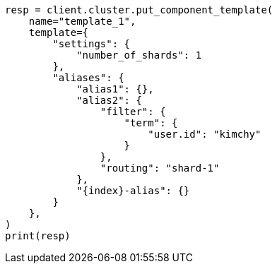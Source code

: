 // This file is autogenerated, DO NOT EDIT
// indices/put-component-template.asciidoc:196

[source, python]
----
resp = client.cluster.put_component_template(
    name="template_1",
    template={
        "settings": {
            "number_of_shards": 1
        },
        "aliases": {
            "alias1": {},
            "alias2": {
                "filter": {
                    "term": {
                        "user.id": "kimchy"
                    }
                },
                "routing": "shard-1"
            },
            "{index}-alias": {}
        }
    },
)
print(resp)
----
